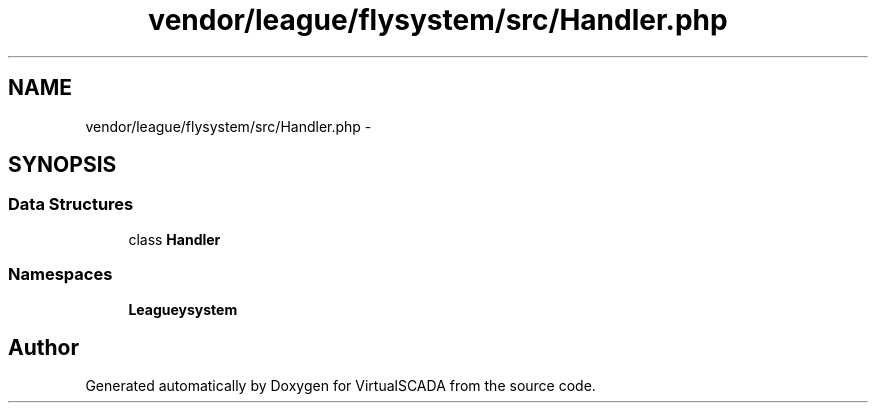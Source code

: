 .TH "vendor/league/flysystem/src/Handler.php" 3 "Tue Apr 14 2015" "Version 1.0" "VirtualSCADA" \" -*- nroff -*-
.ad l
.nh
.SH NAME
vendor/league/flysystem/src/Handler.php \- 
.SH SYNOPSIS
.br
.PP
.SS "Data Structures"

.in +1c
.ti -1c
.RI "class \fBHandler\fP"
.br
.in -1c
.SS "Namespaces"

.in +1c
.ti -1c
.RI " \fBLeague\\Flysystem\fP"
.br
.in -1c
.SH "Author"
.PP 
Generated automatically by Doxygen for VirtualSCADA from the source code\&.
